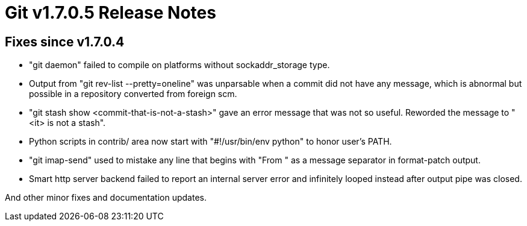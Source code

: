 Git v1.7.0.5 Release Notes
==========================

Fixes since v1.7.0.4
--------------------

 * "git daemon" failed to compile on platforms without sockaddr_storage type.

 * Output from "git rev-list --pretty=oneline" was unparsable when a
   commit did not have any message, which is abnormal but possible in a
   repository converted from foreign scm.

 * "git stash show <commit-that-is-not-a-stash>" gave an error message
   that was not so useful.  Reworded the message to "<it> is not a
   stash".

 * Python scripts in contrib/ area now start with "#!/usr/bin/env python"
   to honor user's PATH.

 * "git imap-send" used to mistake any line that begins with "From " as a
   message separator in format-patch output.

 * Smart http server backend failed to report an internal server error and
   infinitely looped instead after output pipe was closed.

And other minor fixes and documentation updates.
